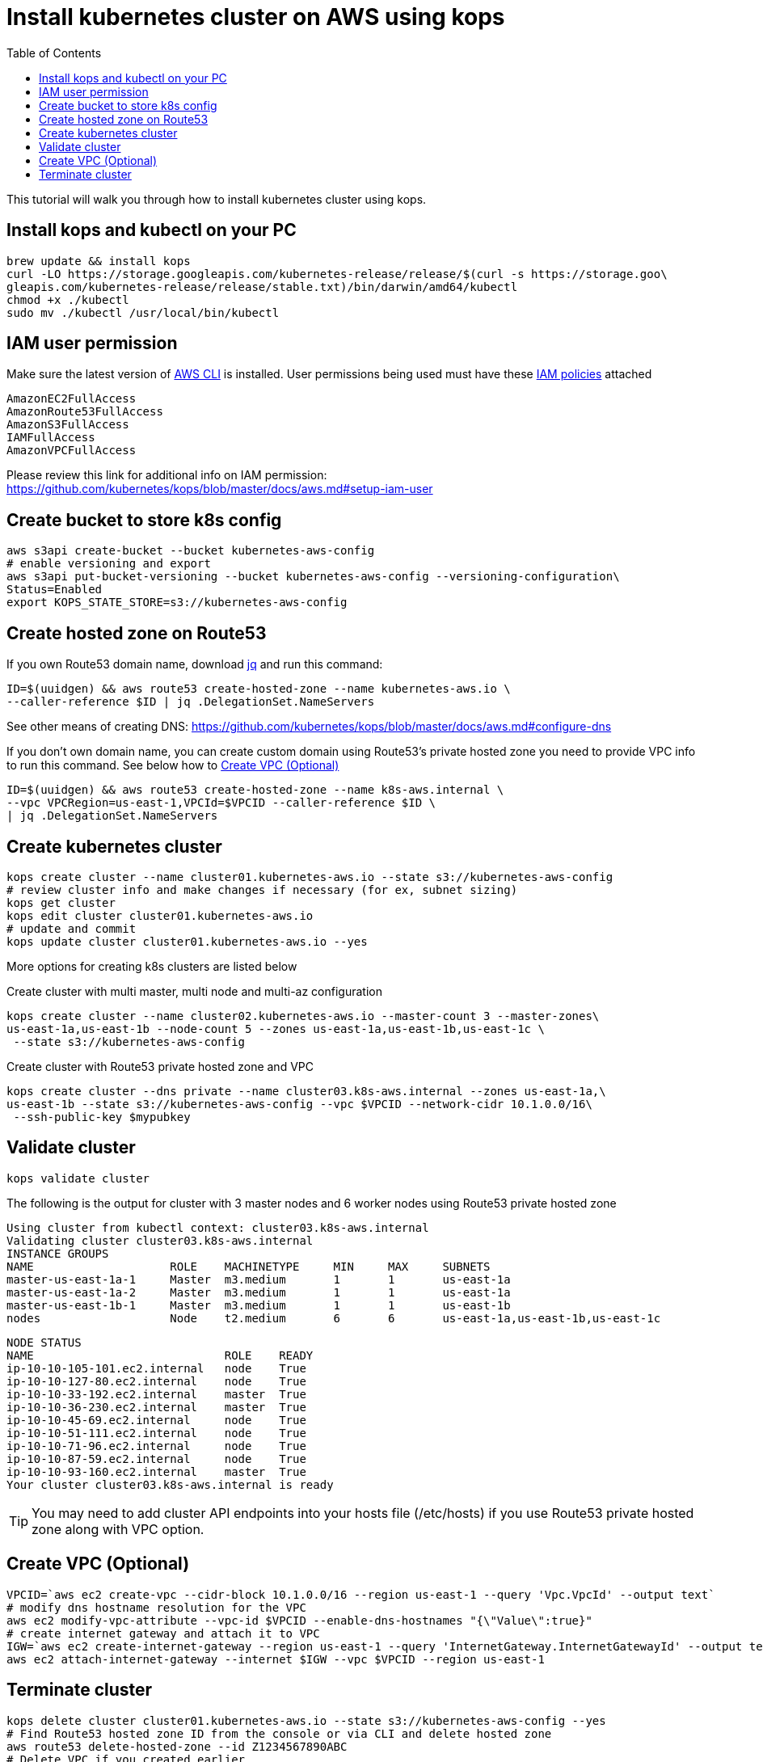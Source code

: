 = Install kubernetes cluster on AWS using kops
:toc:

This tutorial will walk you through how to install kubernetes cluster using kops.

== Install kops and kubectl on your PC

    brew update && install kops
    curl -LO https://storage.googleapis.com/kubernetes-release/release/$(curl -s https://storage.goo\
    gleapis.com/kubernetes-release/release/stable.txt)/bin/darwin/amd64/kubectl
    chmod +x ./kubectl
    sudo mv ./kubectl /usr/local/bin/kubectl

== IAM user permission

Make sure the latest version of http://docs.aws.amazon.com/cli/latest/userguide/installing.html[AWS CLI]
is installed. User permissions being used must have these http://docs.aws.amazon.com/IAM/latest/UserGuide/reference_policies.html[IAM policies] attached

    AmazonEC2FullAccess
    AmazonRoute53FullAccess
    AmazonS3FullAccess
    IAMFullAccess
    AmazonVPCFullAccess

Please review this link for additional info on IAM permission:
https://github.com/kubernetes/kops/blob/master/docs/aws.md#setup-iam-user

== Create bucket to store k8s config

    aws s3api create-bucket --bucket kubernetes-aws-config
    # enable versioning and export
    aws s3api put-bucket-versioning --bucket kubernetes-aws-config --versioning-configuration\
    Status=Enabled
    export KOPS_STATE_STORE=s3://kubernetes-aws-config

== Create hosted zone on Route53

If you own Route53 domain name, download https://github.com/stedolan/jq/wiki/Installation[jq]
and run this command:

    ID=$(uuidgen) && aws route53 create-hosted-zone --name kubernetes-aws.io \
    --caller-reference $ID | jq .DelegationSet.NameServers

See other means of creating DNS: https://github.com/kubernetes/kops/blob/master/docs/aws.md#configure-dns

If you don't own domain name, you can create custom domain using Route53's private hosted zone
you need to provide VPC info to run this command. See below how to <<Create VPC (Optional)>>

    ID=$(uuidgen) && aws route53 create-hosted-zone --name k8s-aws.internal \
    --vpc VPCRegion=us-east-1,VPCId=$VPCID --caller-reference $ID \
    | jq .DelegationSet.NameServers

== Create kubernetes cluster

    kops create cluster --name cluster01.kubernetes-aws.io --state s3://kubernetes-aws-config
    # review cluster info and make changes if necessary (for ex, subnet sizing)
    kops get cluster
    kops edit cluster cluster01.kubernetes-aws.io
    # update and commit
    kops update cluster cluster01.kubernetes-aws.io --yes

More options for creating k8s clusters are listed below

Create cluster with multi master, multi node and multi-az configuration

    kops create cluster --name cluster02.kubernetes-aws.io --master-count 3 --master-zones\
    us-east-1a,us-east-1b --node-count 5 --zones us-east-1a,us-east-1b,us-east-1c \
     --state s3://kubernetes-aws-config

Create cluster with Route53 private hosted zone and VPC

    kops create cluster --dns private --name cluster03.k8s-aws.internal --zones us-east-1a,\
    us-east-1b --state s3://kubernetes-aws-config --vpc $VPCID --network-cidr 10.1.0.0/16\
     --ssh-public-key $mypubkey

== Validate cluster

    kops validate cluster

The following is the output for cluster with 3 master nodes and 6 worker nodes using Route53
    private hosted zone

    Using cluster from kubectl context: cluster03.k8s-aws.internal
    Validating cluster cluster03.k8s-aws.internal
    INSTANCE GROUPS
    NAME			ROLE	MACHINETYPE	MIN	MAX	SUBNETS
    master-us-east-1a-1	Master	m3.medium	1	1	us-east-1a
    master-us-east-1a-2	Master	m3.medium	1	1	us-east-1a
    master-us-east-1b-1	Master	m3.medium	1	1	us-east-1b
    nodes			Node	t2.medium	6	6	us-east-1a,us-east-1b,us-east-1c

    NODE STATUS
    NAME				ROLE	READY
    ip-10-10-105-101.ec2.internal	node	True
    ip-10-10-127-80.ec2.internal	node	True
    ip-10-10-33-192.ec2.internal	master	True
    ip-10-10-36-230.ec2.internal	master	True
    ip-10-10-45-69.ec2.internal	node	True
    ip-10-10-51-111.ec2.internal	node	True
    ip-10-10-71-96.ec2.internal	node	True
    ip-10-10-87-59.ec2.internal	node	True
    ip-10-10-93-160.ec2.internal	master	True
    Your cluster cluster03.k8s-aws.internal is ready

TIP: You may need to add cluster API endpoints into your hosts file (/etc/hosts) if you use Route53
private hosted zone along with VPC option.

== Create VPC (Optional)

     VPCID=`aws ec2 create-vpc --cidr-block 10.1.0.0/16 --region us-east-1 --query 'Vpc.VpcId' --output text`
     # modify dns hostname resolution for the VPC
     aws ec2 modify-vpc-attribute --vpc-id $VPCID --enable-dns-hostnames "{\"Value\":true}"
     # create internet gateway and attach it to VPC
     IGW=`aws ec2 create-internet-gateway --region us-east-1 --query 'InternetGateway.InternetGatewayId' --output text`
     aws ec2 attach-internet-gateway --internet $IGW --vpc $VPCID --region us-east-1

== Terminate cluster

    kops delete cluster cluster01.kubernetes-aws.io --state s3://kubernetes-aws-config --yes
    # Find Route53 hosted zone ID from the console or via CLI and delete hosted zone
    aws route53 delete-hosted-zone --id Z1234567890ABC
    # Delete VPC if you created earlier
    aws ec2 detach-internet-gateway --internet $IGW --vpc $VPCID --region us-east-1
    aws ec2 delete-internet-gateway --internet-gateway-id $IGW
    aws ec2 delete-vpc --vpc-id $VPCID

This doc is related to https://github.com/arun-gupta/kubernetes-aws-workshop/issues/5
